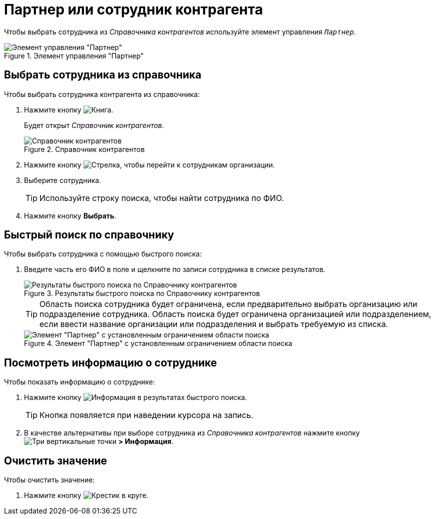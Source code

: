 = Партнер или сотрудник контрагента

Чтобы выбрать сотрудника из _Справочника контрагентов_ используйте элемент управления `_Партнер_`.

.Элемент управления "Партнер"
image::partner.png[Элемент управления "Партнер"]

== Выбрать сотрудника из справочника

.Чтобы выбрать сотрудника контрагента из справочника:
. Нажмите кнопку image:buttons/bt_selector_book.png[Книга].
+
****
Будет открыт _Справочник контрагентов_.
****
+
.Справочник контрагентов
image::partnerDictionary.png[Справочник контрагентов]
. Нажмите кнопку image:buttons/gotoChildsElementsOfDictionary.png[Стрелка], чтобы перейти к сотрудникам организации.
. Выберите сотрудника.
+
TIP: Используйте строку поиска, чтобы найти сотрудника по ФИО.
+
. Нажмите кнопку *Выбрать*.

== Быстрый поиск по справочнику

.Чтобы выбрать сотрудника с помощью быстрого поиска:
. Введите часть его ФИО в поле и щелкните по записи сотрудника в списке результатов.
+
.Результаты быстрого поиска по Справочнику контрагентов
image::resultsOfSearchByPartnerDictionary.png[Результаты быстрого поиска по Справочнику контрагентов]
+
****
TIP: Область поиска сотрудника будет ограничена, если предварительно выбрать организацию или подразделение сотрудника.  Область поиска будет ограничена организацией или подразделением, если ввести название организации или подразделения и выбрать требуемую из списка.

.Элемент "Партнер" с установленным ограничением области поиска
image::scopeOfFastserarchByPartnerDictionary.png[Элемент "Партнер" с установленным ограничением области поиска]
****

== Посмотреть информацию о сотруднике

.Чтобы показать информацию о сотруднике:
. Нажмите кнопку image:buttons/showInfo.png[Информация] в результатах быстрого поиска.
+
TIP: Кнопка появляется при наведении курсора на запись.
+
. В качестве альтернативы при выборе сотрудника из _Справочника контрагентов_ нажмите кнопку image:buttons/verticalDots.png[Три вертикальные точки] *> Информация*.

== Очистить значение

.Чтобы очистить значение:

. Нажмите кнопку image:buttons/bt_clearvalue.png[Крестик в круге].
